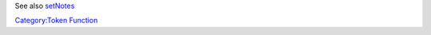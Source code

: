 .. contents::
   :depth: 3
..

.. raw:: mediawiki

   {{MacroFunction
   |name=getNotes
   |version=1.3b48
   |description=Returns the [[Notes|token notes]] for the [[Current_Token|Current Token]].

   |usage=
   <source lang="mtmacro" line>
   getNotes()
   getNotes(id)
   getNotes(id, mapname)
   </source>


   '''Parameter'''
   {{param|id|The token {{code|id}} of the token to get the notes from. {{TrustedParameter}} }}
   {{param|mapname|The name of the map to find the token.  Defaults to the current map.}}


   |changes=
   {{change|1.5.4|Added {{code|id}} and {{code|mapname}} parameter options.}}
   }}

See also `setNotes <setNotes>`__

`Category:Token Function <Category:Token_Function>`__
